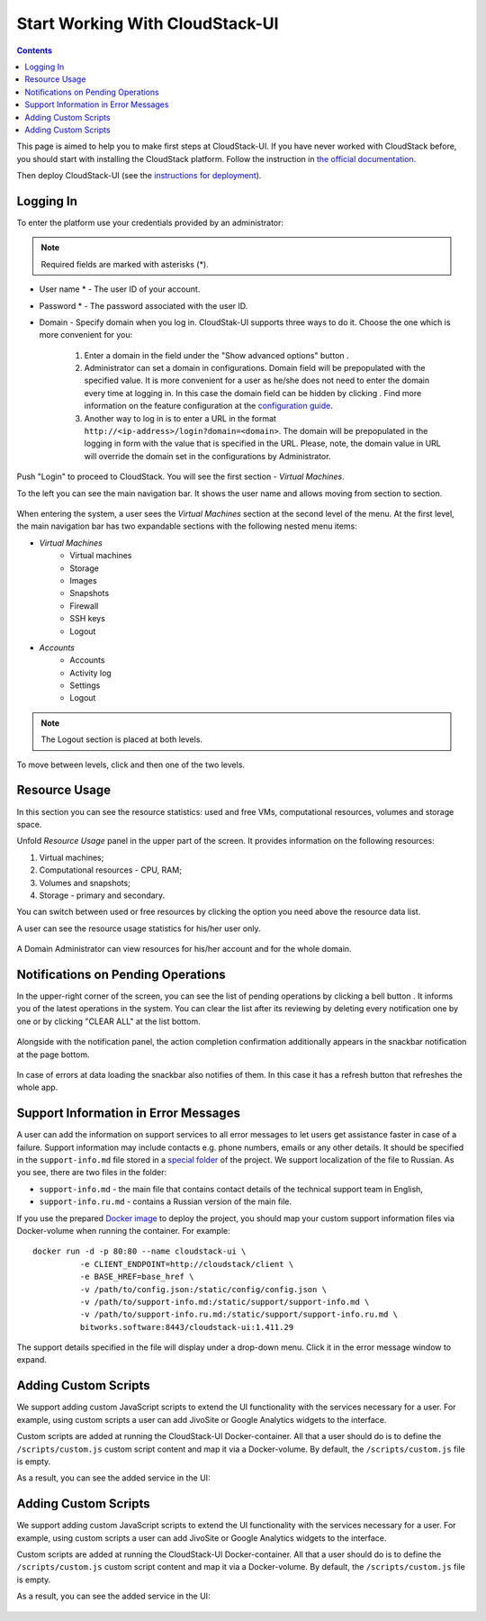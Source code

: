 .. _CSUI-Start:

Start Working With CloudStack-UI
==================================

.. Contents::

This page is aimed to help you to make first steps at CloudStack-UI. If you have never worked with CloudStack before, you should start with installing the CloudStack platform. Follow the instruction in `the official documentation <http://docs.cloudstack.apache.org/en/4.11.1.0/installguide/index.html>`_.

Then deploy CloudStack-UI (see the `instructions for deployment <https://github.com/bwsw/cloudstack-ui#deployment>`_).

Logging In 
-------------

To enter the platform use your credentials provided by an administrator:

.. note:: Required fields are marked with asterisks (*).

- User name * -   The user ID of your account. 
- Password * - The password associated with the user ID.
- Domain - Specify domain when you log in. CloudStak-UI supports three ways to do it. Choose the one which is more convenient for you:
  
   1) Enter a domain in the field under the "Show advanced options" button |adv icon|.
   
   2) Administrator can set a domain in configurations. Domain field will be prepopulated with the specified value. It is more convenient for a user as he/she does not need to enter the domain every time at logging in. In this case the domain field can be hidden by clicking |adv icon|. Find more information on the feature configuration at the `configuration guide <https://github.com/bwsw/cloudstack-ui/blob/master/config-guide.md#default-domain>`_.

   3) Another way to log in is to enter a URL in the format ``http://<ip-address>/login?domain=<domain>``. The domain will be prepopulated in the logging in form with the value that is specified in the URL. Please, note, the domain value in URL will override the domain set in the configurations by Administrator.

.. figure:: _static/LoginScreen.png

Push "Login" to proceed to CloudStack. You will see the first section - *Virtual Machines*. 

To the left you can see the main navigation bar. It shows the user name and allows moving from section to section. 

.. figure:: _static/NavBar_AccDetails.png

When entering the system, a user sees the *Virtual Machines* section at the second level of the menu. 
At the first level, the main navigation bar has two expandable sections with the following nested menu items:

- *Virtual Machines*
    - Virtual machines
    - Storage
    - Images
    - Snapshots
    - Firewall
    - SSH keys
    - Logout
- *Accounts*
    - Accounts
    - Activity log
    - Settings
    - Logout

.. note:: The Logout section is placed at both levels.

To move between levels, click |menu icon| and then one of the two levels.

.. figure:: _static/NavBar_2level.png

.. _Resource_Usage:

Resource Usage
-------------------------
In this section you can see the resource statistics: used and free VMs, computational resources, volumes and storage space. 

Unfold *Resource Usage* panel in the upper part of the screen. It provides information on the following resources:

1) Virtual machines;
2) Computational resources - CPU, RAM;
3) Volumes and snapshots;
4) Storage - primary and secondary.

You can switch between used or free resources by clicking the option you need above the resource data list.

A user can see the resource usage statistics for his/her user only.

.. figure:: _static/VMs_ResourceUsage_User1.png
   
A Domain Administrator can view resources for his/her account and for the whole domain.
 
Notifications on Pending Operations 
-----------------------------------------

In the upper-right corner of the screen, you can see the list of pending operations by clicking a bell button |bell icon|. It informs you of the latest operations in the system. You can clear the list after its reviewing by deleting every notification one by one or by clicking "CLEAR ALL" at the list bottom.

.. figure:: _static/VMs_Alerts2.png

Alongside with the notification panel, the action completion confirmation additionally appears in the snackbar notification at the page bottom.

.. figure:: _static/Snackbar.png

In case of errors at data loading the snackbar also notifies of them. In this case it has a refresh button that refreshes the whole app.

.. figure:: _static/VMs_Snackbar2.png

Support Information in Error Messages
-----------------------------------------------

A user can add the information on support services to all error messages to let users get assistance faster in case of a failure. Support information may include contacts e.g. phone numbers, emails or any other details. It should be specified in the ``support-info.md`` file stored in a `special folder <https://github.com/bwsw/cloudstack-ui/tree/master/src/support>`_ of the project. We support localization of the file to Russian. As you see, there are two files in the folder:

- ``support-info.md`` - the main file that contains contact details of the technical support team in English,

- ``support-info.ru.md`` - contains a Russian version of the main file.

If you use the prepared `Docker image <https://github.com/bwsw/cloudstack-ui#deployment>`_ to deploy the project, you should map your custom support information files via Docker-volume when running the container. For example:
:: 
 docker run -d -p 80:80 --name cloudstack-ui \
           -e CLIENT_ENDPOINT=http://cloudstack/client \
           -e BASE_HREF=base_href \
           -v /path/to/config.json:/static/config/config.json \
           -v /path/to/support-info.md:/static/support/support-info.md \
           -v /path/to/support-info.ru.md:/static/support/support-info.ru.md \
           bitworks.software:8443/cloudstack-ui:1.411.29


The support details specified in the file will display under a drop-down menu. Click it in the error message window to expand.

.. figure:: _static/RN_Supportinfo.png

Adding Custom Scripts
----------------------------------

We support adding custom JavaScript scripts to extend the UI functionality with the services necessary for a user.  For example, using custom scripts a user can add JivoSite or Google Analytics widgets to the interface.

Custom scripts are added at running the CloudStack-UI Docker-container. All that a user should do is to define the ``/scripts/custom.js`` custom script content and map it via a Docker-volume. By default, the ``/scripts/custom.js`` file is empty.

As a result, you can see the added service in the UI:

.. figure:: _static/RN_CustomScr.png

Adding Custom Scripts
----------------------------------

We support adding custom JavaScript scripts to extend the UI functionality with the services necessary for a user.  For example, using custom scripts a user can add JivoSite or Google Analytics widgets to the interface.

Custom scripts are added at running the CloudStack-UI Docker-container. All that a user should do is to define the ``/scripts/custom.js`` custom script content and map it via a Docker-volume. By default, the ``/scripts/custom.js`` file is empty.

As a result, you can see the added service in the UI:

.. figure:: _static/RN_CustomScr.png

.. |bell icon| image:: _static/bell_icon.png
.. |refresh icon| image:: _static/refresh_icon.png
.. |view icon| image:: _static/view_list_icon.png
.. |view box icon| image:: _static/box_icon.png
.. |view| image:: _static/view_icon.png
.. |actions icon| image:: _static/actions_icon.png
.. |edit icon| image:: _static/edit_icon.png
.. |box icon| image:: _static/box_icon.png
.. |create icon| image:: _static/create_icon.png
.. |copy icon| image:: _static/copy_icon.png
.. |color picker| image:: _static/color-picker_icon.png
.. |adv icon| image:: _static/adv_icon.png
.. |lock| image:: _static/NavBar_Locked.png
.. |hide menu| image:: _static/NavBar_HideIcon.png
.. |menu icon| image:: _static/menu_icon.png

